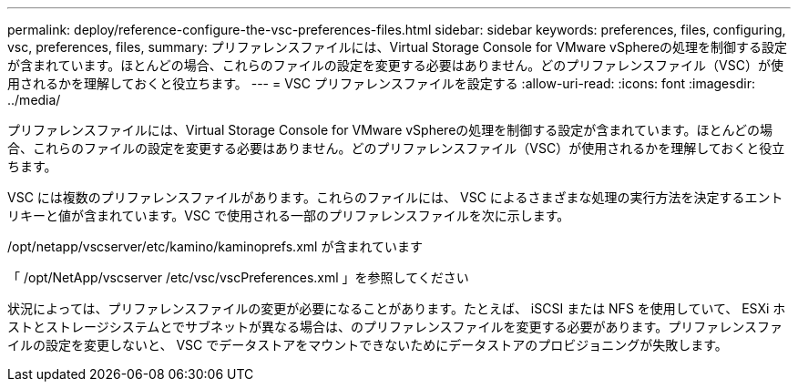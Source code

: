 ---
permalink: deploy/reference-configure-the-vsc-preferences-files.html 
sidebar: sidebar 
keywords: preferences, files, configuring, vsc, preferences, files, 
summary: プリファレンスファイルには、Virtual Storage Console for VMware vSphereの処理を制御する設定が含まれています。ほとんどの場合、これらのファイルの設定を変更する必要はありません。どのプリファレンスファイル（VSC）が使用されるかを理解しておくと役立ちます。 
---
= VSC プリファレンスファイルを設定する
:allow-uri-read: 
:icons: font
:imagesdir: ../media/


[role="lead"]
プリファレンスファイルには、Virtual Storage Console for VMware vSphereの処理を制御する設定が含まれています。ほとんどの場合、これらのファイルの設定を変更する必要はありません。どのプリファレンスファイル（VSC）が使用されるかを理解しておくと役立ちます。

VSC には複数のプリファレンスファイルがあります。これらのファイルには、 VSC によるさまざまな処理の実行方法を決定するエントリキーと値が含まれています。VSC で使用される一部のプリファレンスファイルを次に示します。

/opt/netapp/vscserver/etc/kamino/kaminoprefs.xml が含まれています

「 /opt/NetApp/vscserver /etc/vsc/vscPreferences.xml 」を参照してください

状況によっては、プリファレンスファイルの変更が必要になることがあります。たとえば、 iSCSI または NFS を使用していて、 ESXi ホストとストレージシステムとでサブネットが異なる場合は、のプリファレンスファイルを変更する必要があります。プリファレンスファイルの設定を変更しないと、 VSC でデータストアをマウントできないためにデータストアのプロビジョニングが失敗します。
